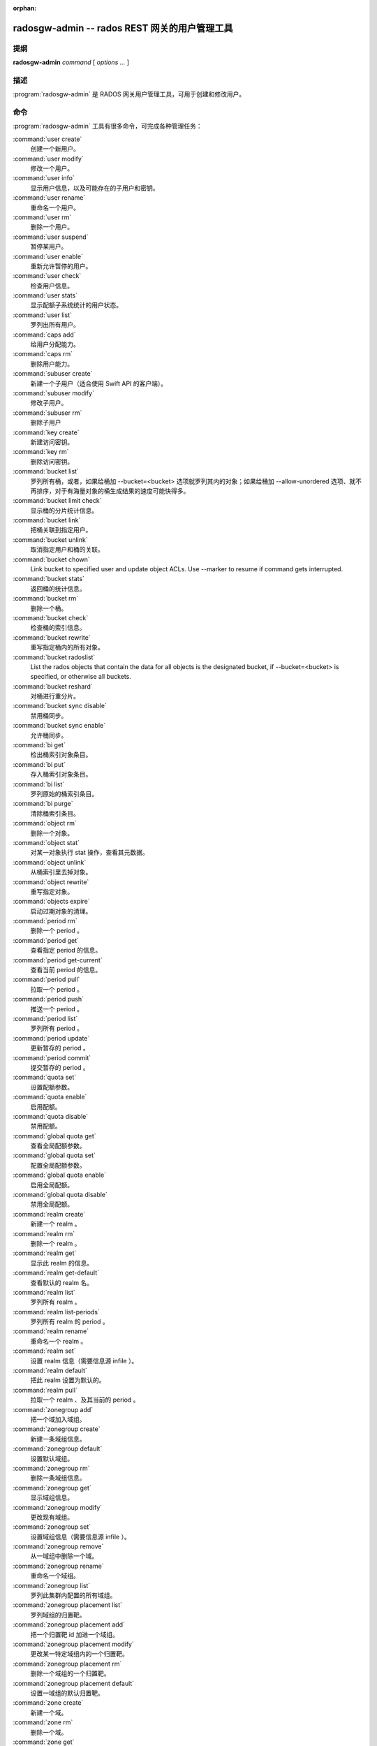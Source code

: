 :orphan:

================================================
 radosgw-admin -- rados REST 网关的用户管理工具
================================================

.. program:: radosgw-admin

提纲
====

| **radosgw-admin** *command* [ *options* *...* ]


描述
====

:program:`radosgw-admin` 是 RADOS 网关用户管理工具，可用于创建\
和修改用户。


命令
====

:program:`radosgw-admin` 工具有很多命令，可完成各种管理任务：

:command:`user create`
  创建一个新用户。

:command:`user modify`
  修改一个用户。

:command:`user info`
  显示用户信息，以及可能存在的子用户和密钥。

:command:`user rename`
  重命名一个用户。

:command:`user rm`
  删除一个用户。

:command:`user suspend`
  暂停某用户。

:command:`user enable`
  重新允许暂停的用户。

:command:`user check`
  检查用户信息。

:command:`user stats`
  显示配额子系统统计的用户状态。

:command:`user list`
  罗列出所有用户。

:command:`caps add`
  给用户分配能力。

:command:`caps rm`
  删除用户能力。

:command:`subuser create`
  新建一个子用户（适合使用 Swift API 的客户端）。

:command:`subuser modify`
  修改子用户。

:command:`subuser rm`
  删除子用户

:command:`key create`
  新建访问密钥。

:command:`key rm`
  删除访问密钥。

:command:`bucket list`
  罗列所有桶，或者，如果给桶加 --bucket=<bucket> 选项就罗列\
  其内的对象；如果给桶加 --allow-unordered 选项、就不再排序，\
  对于有海量对象的桶生成结果的速度可能快得多。

:command:`bucket limit check`
  显示桶的分片统计信息。

:command:`bucket link`
  把桶关联到指定用户。

:command:`bucket unlink`
  取消指定用户和桶的关联。

:command:`bucket chown`
  Link bucket to specified user and update object ACLs. 
  Use --marker to resume if command gets interrupted.

:command:`bucket stats`
  返回桶的统计信息。

:command:`bucket rm`
  删除一个桶。

:command:`bucket check`
  检查桶的索引信息。

:command:`bucket rewrite`
  重写指定桶内的所有对象。

:command:`bucket radoslist`
  List the rados objects that contain the data for all objects is
  the designated bucket, if --bucket=<bucket> is specified, or
  otherwise all buckets.

:command:`bucket reshard`
  对桶进行重分片。

:command:`bucket sync disable`
  禁用桶同步。

:command:`bucket sync enable`
  允许桶同步。

:command:`bi get`
  检出桶索引对象条目。

:command:`bi put`
  存入桶索引对象条目。

:command:`bi list`
  罗列原始的桶索引条目。

:command:`bi purge`
  清除桶索引条目。

:command:`object rm`
  删除一个对象。

:command:`object stat`
  对某一对象执行 stat 操作，查看其元数据。

:command:`object unlink`
  从桶索引里去掉对象。

:command:`object rewrite`
  重写指定对象。

:command:`objects expire`
  启动过期对象的清理。

:command:`period rm`
  删除一个 period 。

:command:`period get`
  查看指定 period 的信息。

:command:`period get-current`
  查看当前 period 的信息。

:command:`period pull`
  拉取一个 period 。

:command:`period push`
  推送一个 period 。

:command:`period list`
  罗列所有 period 。

:command:`period update`
  更新暂存的 period 。

:command:`period commit`
  提交暂存的 period 。

:command:`quota set`
  设置配额参数。

:command:`quota enable`
  启用配额。

:command:`quota disable`
  禁用配额。

:command:`global quota get`
  查看全局配额参数。

:command:`global quota set`
  配置全局配额参数。

:command:`global quota enable`
  启用全局配额。

:command:`global quota disable`
  禁用全局配额。

:command:`realm create`
  新建一个 realm 。

:command:`realm rm`
  删除一个 realm 。

:command:`realm get`
  显示此 realm 的信息。

:command:`realm get-default`
  查看默认的 realm 名。

:command:`realm list`
  罗列所有 realm 。

:command:`realm list-periods`
  罗列所有 realm 的 period 。

:command:`realm rename`
  重命名一个 realm 。

:command:`realm set`
  设置 realm 信息（需要信息源 infile ）。

:command:`realm default`
  把此 realm 设置为默认的。

:command:`realm pull`
  拉取一个 realm 、及其当前的 period 。

:command:`zonegroup add`
  把一个域加入域组。

:command:`zonegroup create`
  新建一条域组信息。

:command:`zonegroup default`
  设置默认域组。

:command:`zonegroup rm`
  删除一条域组信息。

:command:`zonegroup get`
  显示域组信息。

:command:`zonegroup modify`
  更改现有域组。

:command:`zonegroup set`
  设置域组信息（需要信息源 infile ）。

:command:`zonegroup remove`
  从一域组中删除一个域。

:command:`zonegroup rename`
  重命名一个域组。

:command:`zonegroup list`
  罗列此集群内配置的所有域组。

:command:`zonegroup placement list`
  罗列域组的归置靶。

:command:`zonegroup placement add`
  把一个归置靶 id 加进一个域组。

:command:`zonegroup placement modify`
  更改某一特定域组内的一个归置靶。

:command:`zonegroup placement rm`
  删除一个域组的一个归置靶。

:command:`zonegroup placement default`
  设置一域组的默认归置靶。

:command:`zone create`
  新建一个域。

:command:`zone rm`
  删除一个域。

:command:`zone get`
  显示区域集群参数。

:command:`zone set`
  设置区域集群参数（需要输入文件）。

:command:`zone modify`
  更改现有域。

:command:`zone list`
  列出本集群内配置的所有区域。

:command:`metadata sync status`
  查看元数据同步状态。

:command:`metadata sync init`
  初始化元数据同步。

:command:`metadata sync run`
  启动元数据同步。

:command:`data sync status`
  查看指定源 zone 的数据同步状态。

:command:`data sync init`
  初始化指定源 zone 的数据同步。

:command:`data sync run`
  启动指定源 zone 的数据同步。

:command:`sync error list`
  罗列同步错误。

:command:`sync error trim`
  清理同步错误。

:command:`zone rename`
  重命名一个 zone 。

:command:`zone placement list`
  罗列 zone 的归置靶。

:command:`zone placement add`
  新增一个 zone 归置靶。

:command:`zone placement modify`
  更改一个 zone 的归置靶。

:command:`zone placement rm`
  删除一个 zone 的归置靶。

:command:`pool add`
  增加一个已有存储池用于数据归置。

:command:`pool rm`
  从数据归置集删除一个已有存储池。

:command:`pools list`
  罗列归置活跃集。

:command:`policy`
  显示桶或对象相关的策略。

:command:`log list`
  罗列日志对象。

:command:`log show`
  显示指定对象内（或指定桶、日期、桶标识符）的日志。
  （注意：日期格式必须是 YYYY-MM-DD-hh ）

:command:`log rm`
  删除日志对象。

:command:`usage show`
  查看使用率信息（可选选项有用户和数据范围）。

:command:`usage trim`
  修剪使用率信息（可选选项有用户和数据范围）。

:command:`gc list`
  显示过期的垃圾回收对象（加 --include-all 选项罗列所有条目，\
  包括未过期的）。

:command:`gc process`
  手动处理垃圾。

:command:`lc list`
  罗列所有桶的生命周期进度。

:command:`lc process`
  手动处理生命周期。

:command:`metadata get`
  读取元数据信息。

:command:`metadata put`
  设置元数据信息。

:command:`metadata rm`
  删除元数据信息。

:command:`metadata list`
  罗列元数据信息。

:command:`mdlog list`
  罗列元数据日志。

:command:`mdlog trim`
  裁截元数据日志。

:command:`mdlog status`
  读取元数据日志状态。

:command:`bilog list`
  罗列桶索引日志。

:command:`bilog trim`
  裁截桶索引日志（需要起始标记、结束标记）。

:command:`datalog list`
  罗列数据日志。

:command:`datalog trim`
  裁截数据日志。

:command:`datalog status`
  读取数据日志状态。

:command:`orphans find`
  初始化、并开始检索遗漏的 RADOS 对象。
  **已废弃**\ ，改用 rgw-orphan-list 工具吧。

:command:`orphans finish`
  清理遗漏 RADOS 对象的检索结果。
  **已废弃**\ ，改用 rgw-orphan-list 工具吧。

:command:`orphans list-jobs`
  罗列当前正在进行的遗漏对象检索作业号。
  **已废弃**\ ，改用 rgw-orphan-list 工具吧。

:command:`role create`
  新建一个用于 STS 的 AWS 角色。

:command:`role rm`
  删除一个角色。

:command:`role get`
  获取一个角色。

:command:`role list`
  罗列带有指定路径前缀的角色。

:command:`role modify`
  修改现有角色的 assume role 策略。

:command:`role-policy put`
  新增、更新角色的权限策略。

:command:`role-policy list`
  罗列与一个角色相关的策略。

:command:`role-policy get`
  获取给定角色内嵌的指定内联策略文档。

:command:`role-policy rm`
  删除与一个角色相关的策略。

:command:`reshard add`
  安排一个桶进行重分片。

:command:`reshard list`
  罗列所有正在进行的桶重分片、或已安排准备重分片的作业。

:command:`reshard process`
  已安排重分片作业的进度。

:command:`reshard status`
  一个桶的重分片状态。

:command:`reshard cancel`
  取消一个桶的重分片。

:command:`topic list`
  List bucket notifications/pubsub topics                                                   

:command:`topic get`
  Get a bucket notifications/pubsub topic                                                   
  
:command:`topic rm`
  Remove a bucket notifications/pubsub topic                                                

:command:`subscription get`
  Get a pubsub subscription definition

:command:`subscription rm`
  Remove a pubsub subscription

:command:`subscription pull`
  Show events in a pubsub subscription
             
:command:`subscription ack`
  Ack (remove) an events in a pubsub subscription


选项
====

.. option:: -c ceph.conf, --conf=ceph.conf

   用指定的 ``ceph.conf`` 配置文件而非默认的
   ``/etc/ceph/ceph.conf`` 来确定启动时所需的监视器地址。

.. option:: -m monaddress[:port]

   连接到指定监视器，而非通过 ceph.conf 查询。

.. option:: --tenant=<tenant>

   租户的名字。

.. option:: --uid=uid

   radosgw 用户的 ID 。

.. option:: --new-uid=uid

   ID of the new user. Used with 'user rename' command.

.. option:: --subuser=<name>

   子用户名字。

.. option:: --access-key=<key>

   S3 访问密钥。

.. option:: --email=email

   用户的电子邮件地址。

.. option:: --secret/--secret-key=<key>

   私钥。

.. option:: --gen-access-key

   生成随机访问密钥（给 S3 ）。

.. option:: --gen-secret

   生成随机私钥。

.. option:: --key-type=<type>

   密钥类型，可用的有： swift 、 s3 。

.. option:: --temp-url-key[-2]=<key>

   临时 URL 密钥。

.. option:: --max-buckets

   一用户的最大桶数量（ 0 意为不限制，负值意为禁止创建桶）。
   默认为 1000 。

.. option:: --access=<access>

   为子用户设置访问权限。可用的访问权限有读、写、读写和完全。

.. option:: --display-name=<name>

   此用户的显示名字（昵称）。

.. option:: --admin

   给用户设置管理标志。

.. option:: --system

   给用户设置系统标识。

.. option:: --bucket=[tenant-id/]bucket

   指定桶名。如果未指定 tenant-id ，那就用用户（ --uid ）的
   tenant-id 。

.. option:: --pool=<pool>

   指定存储池名字。也可以用于 `orphans find` 指定数据存储池，\
   以扫描泄露的 rados 对象。

.. option:: --object=object

   指定对象名

.. option:: --date=yyyy-mm-dd

   格式为 yyyy-mm-dd 的日期。

.. option:: --start-date=yyyy-mm-dd

   格式为 yyyy-mm-dd 的起始日期。

.. option:: --end-date=yyyy-mm-dd

   格式为 yyyy-mm-dd 的终结日期。

.. option:: --bucket-id=<bucket-id>

   指定桶 id 。

.. option:: --bucket-new-name=[tenant-id/]<bucket>

   `bucket link` 命令的可选项，用于重命名一个桶。 tenant-id/
   可加可不加，常规操作一般没必要管。

.. option:: --shard-id=<shard-id>

   ``mdlog list`` 、 ``bi list`` 、 ``data sync status`` 命令\
   的可选项。对 ``mdlog trim`` 来说是必需的。

.. option:: --max-entries=<entries>

   罗列操作的可选参数，用于指定最大条数。

.. option:: --purge-data

   若加了此选项，删除用户时也一并删除用户的所有数据。

.. option:: --purge-keys

   若加了此选项，删除子用户时将一起删除其所有密钥。

.. option:: --purge-objects

   若加了此选项，删除此桶时也一并删除其内所有对象。

.. option:: --metadata-key=<key>

   用 ``metadata get`` 检索元数据时用的密钥。

.. option:: --remote=<remote>

   远程网关的域或域组 id 。

.. option:: --period=<id>

   Period id.

.. option:: --url=<url>

   用于推送、拉取 period 或 realm 的 URL 。

.. option:: --epoch=<number>

   Period epoch.

.. option:: --commit

   在执行 ``period update`` 期间提交此 period 。

.. option:: --staging

   查看暂存的 period 信息。

.. option:: --master

   设置为 master 。

.. option:: --master-zone=<id>

   主域的 id 。

.. option:: --rgw-realm=<name>

   realm 的名字。

.. option:: --realm-id=<id>

   realm 的 id 。

.. option:: --realm-new-name=<name>

   realm 的新名字。

.. option:: --rgw-zonegroup=<name>

   域组的名字。

.. option:: --zonegroup-id=<id>

   域组的 id 。

.. option:: --zonegroup-new-name=<name>

   域组的新名字。

.. option:: --rgw-zone=<zone>

   radosgw 所在的区域。

.. option:: --zone-id=<id>

   域的 id 。

.. option:: --zone-new-name=<name>

   此域的新名字。

.. option:: --source-zone

   数据同步的源 zone 。

.. option:: --default

   Set the entity (realm, zonegroup, zone) as default.

.. option:: --read-only

   Set the zone as read-only when adding to the zonegroup.

.. option:: --placement-id

   Placement id for the zonegroup placement commands.

.. option:: --tags=<list>

   The list of tags for zonegroup placement add and modify commands.

.. option:: --tags-add=<list>

   The list of tags to add for zonegroup placement modify command.

.. option:: --tags-rm=<list>

   The list of tags to remove for zonegroup placement modify command.

.. option:: --endpoints=<list>

   The zone endpoints.

.. option:: --index-pool=<pool>

   The placement target index pool.

.. option:: --data-pool=<pool>

   The placement target data pool.

.. option:: --data-extra-pool=<pool>

   The placement target data extra (non-ec) pool.

.. option:: --placement-index-type=<type>

   The placement target index type (normal, indexless, or #id).

.. option:: --tier-type=<type>

   The zone tier type.

.. option:: --tier-config=<k>=<v>[,...]

   Set zone tier config keys, values.

.. option:: --tier-config-rm=<k>[,...]

   Unset zone tier config keys.

.. option:: --sync-from-all[=false]

   Set/reset whether zone syncs from all zonegroup peers.

.. option:: --sync-from=[zone-name][,...]

   Set the list of zones to sync from.

.. option:: --sync-from-rm=[zone-name][,...]

   Remove the zones from list of zones to sync from.

.. option:: --bucket-index-max-shards

   Override a zone's or zonegroup's default number of bucket index shards. This
   option is accepted by the 'zone create', 'zone modify', 'zonegroup add',
   and 'zonegroup modify' commands, and applies to buckets that are created
   after the zone/zonegroup changes take effect.

.. option:: --fix

   除了检查桶索引，还修复它。

.. option:: --check-objects

   检查桶：根据对象的实际状态重建桶索引。

.. option:: --format=<format>

   为某些操作指定输出格式： xml 、 json 。

.. option:: --sync-stats

   ``user stats`` 的选项。若加了此选项，它就会用当前来自用户\
   桶索引的统计信息更新用户的统计信息。

.. option:: --show-log-entries=<flag>

   执行 ``log show`` 时，显示或不显示日志条目。

.. option:: --show-log-sum=<flag>

   执行 ``log show`` 时，显示或不显示日志汇总。

.. option:: --skip-zero-entries

   让 ``log show`` 只显示数字字段非零的日志。

.. option:: --infile

   设置时指定要读取的文件。

.. option:: --categories=<list>

   逗号分隔的一系列类目，显示使用情况时需要。

.. option:: --caps=<caps>

   一系列能力，如 "usage=read, write; user=read" 。

.. option:: --compression=<compression-algorithm>

   归置靶的压缩算法（ lz4|snappy|zlib|zstd ）

.. option:: --yes-i-really-mean-it

   某些特定操作需要。

.. option:: --min-rewrite-size

   指定桶重写时的最小对象尺寸（默认 4M ）。

.. option:: --max-rewrite-size

   指定桶重写时的最大对象尺寸（默认 ULLONG_MAX ）。

.. option:: --min-rewrite-stripe-size

   指定对象重写时的最小条带尺寸（默认 0 ）。如果此值设置为 0 ，\
   那么被指定对象被重写后还需重新条带化。

.. option:: --warnings-only

   进行桶超限检查时若加了此选项，仅罗列出那些当前分片内\
   最大对象数接近或超过的桶。

.. option:: --bypass-gc

   删除桶时若加了此选项，则跳过 GC 直接触发对象删除。

.. option:: --inconsistent-index

   删除桶时若加了此选项、且加了 ``--bypass-gc`` 选项，则无视\
   桶索引的一致性。

.. option:: --max-concurrent-ios

   进行桶操作时的最大并行 IO 数。影响的操作诸如扫描桶索引，\
   如罗列、删除；还有所有的扫描、搜索操作，比如捡漏或\
   检查桶索引。默认值为 32 。


配额选项
========

.. option:: --max-objects

   指定最大对象数（负数为禁用）。

.. option:: --max-size

   指定最大尺寸（单位为 B/K/M/G/T ，负数为禁用）。

.. option:: --quota-scope

   配额有效范围（桶、用户）。


捡漏（ Orphans ）选项
=====================

.. option:: --num-shards

   用多少个分片临时保存扫描信息。

.. option:: --orphan-stale-secs

   对象被遗漏多久才被当作孤儿，单位是秒。
   默认是 86400 （ 24 小时）。

.. option:: --job-id

   设置作业标识符（适用于 ``orphans find`` ）。


.. Orphans list-jobs options

``orphans list-jobs`` 选项
==========================

.. option:: --extra-info

   在作业列表中展示额外信息。


.. Role Options

角色选项
========

.. option:: --role-name

   要创建角色的名字。

.. option:: --path

   角色的路径。

.. option:: --assume-role-policy-doc

   信任关系策略文档，用于授予一个实体权限，以担任此角色。

.. option:: --policy-name

   策略文档的名字。

.. option:: --policy-doc

   权限策略文档。

.. option:: --path-prefix

   用于过滤角色的路径前缀。


.. Bucket Notifications/PubSub Options

桶的通知、发布订阅（PubSub）选项
================================
.. option:: --topic                   

   The bucket notifications/pubsub topic name.

.. option:: --subscription

   The pubsub subscription name.

.. option:: --event-id

   The event id in a pubsub subscription.


实例
====

生成一新用户： ::

        $ radosgw-admin user create --display-name="johnny rotten" --uid=johnny
        { "user_id": "johnny",
          "rados_uid": 0,
          "display_name": "johnny rotten",
          "email": "",
          "suspended": 0,
          "subusers": [],
          "keys": [
                { "user": "johnny",
                  "access_key": "TCICW53D9BQ2VGC46I44",
                  "secret_key": "tfm9aHMI8X76L3UdgE+ZQaJag1vJQmE6HDb5Lbrz"}],
          "swift_keys": []}

删除一用户： ::

        $ radosgw-admin user rm --uid=johnny

重命名用户（改名）： ::

        $ radosgw-admin user rename --uid=johny --new-uid=joe

删除一个用户和与他相关的桶及内容： ::

        $ radosgw-admin user rm --uid=johnny --purge-data

删除一个桶： ::

	$ radosgw-admin bucket rm --bucket=foo

把桶链接到指定用户： ::

	$ radosgw-admin bucket link --bucket=foo --bucket_id=<bucket id> --uid=johnny

切断桶与指定用户的链接： ::

        $ radosgw-admin bucket unlink --bucket=foo --uid=johnny

重命名一个桶： ::

        $ radosgw-admin bucket link --bucket=foo --bucket-new-name=bar --uid=johnny

把一个桶从原来的全局租户空间挪到指定租户： ::

        $ radosgw-admin bucket link --bucket=/foo --uid=12345678$12345678'

把桶链接到指定用户、并更改对象的 ACL ： ::

        $ radosgw-admin bucket chown --bucket=/foo --uid=12345678$12345678'

显示一个桶从 2012 年 4 月 1 日起的日志： ::

        $ radosgw-admin log show --bucket=foo --date=2012-04-01-01 --bucket-id=default.14193.1

显示某用户 2012 年 3 月 1 日（不含）到 4 月 1 日期间的使用情况： ::

        $ radosgw-admin usage show --uid=johnny \
                        --start-date=2012-03-01 --end-date=2012-04-01

只显示所有用户的使用情况汇总： ::

        $ radosgw-admin usage show --show-log-entries=false

裁剪掉某用户 2012 年 4 月 1 日之前的使用信息： ::

        $ radosgw-admin usage trim --uid=johnny --end-date=2012-04-01


使用范围
========

:program:`radosgw-admin` 是 Ceph 的一部分，这是个伸缩力强、\
开源、分布式的存储系统，更多信息参见 https://docs.ceph.com 。


参考
====

:doc:`ceph <ceph>`\(8)
:doc:`radosgw <radosgw>`\(8)

